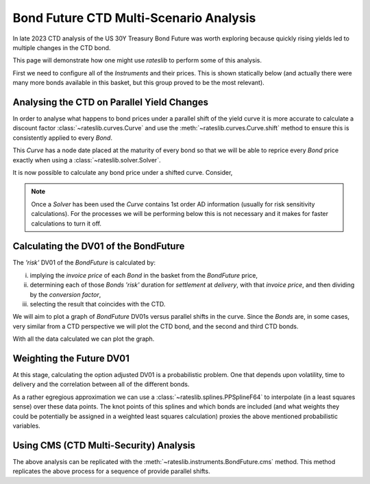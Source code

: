 .. _bondctd-doc:

.. ipython:: python
   :suppress:

   from rateslib.curves import *
   from rateslib.instruments import *
   import matplotlib.pyplot as plt
   from datetime import datetime as dt
   import numpy as np
   from pandas import DataFrame, option_context

Bond Future CTD Multi-Scenario Analysis
********************************************

In late 2023 CTD analysis of the US 30Y Treasury Bond Future was worth exploring because
quickly rising yields led to multiple changes in the CTD bond.

This page will demonstrate how one might use *rateslib* to perform some of this analysis.

First we need to configure all of the *Instruments* and their prices. This is shown statically below (and actually
there were many more bonds available in this basket, but this group proved to be the most relevant).

.. ipython:: python

   data = DataFrame(
       data= [
           [FixedRateBond(dt(2022, 1, 1), dt(2039, 8, 15), fixed_rate=4.5, spec="us_gb", curves="bcurve"), 98.6641],
           [FixedRateBond(dt(2022, 1, 1), dt(2040, 2, 15), fixed_rate=4.625, spec="us_gb", curves="bcurve"), 99.8203],
           [FixedRateBond(dt(2022, 1, 1), dt(2041, 2, 15), fixed_rate=4.75, spec="us_gb", curves="bcurve"), 100.7734],
           [FixedRateBond(dt(2022, 1, 1), dt(2040, 5, 15), fixed_rate=4.375, spec="us_gb", curves="bcurve"), 96.6953],
           [FixedRateBond(dt(2022, 1, 1), dt(2039, 11, 15), fixed_rate=4.375, spec="us_gb", curves="bcurve"), 97.0781],
           [FixedRateBond(dt(2022, 1, 1), dt(2040, 11, 15), fixed_rate=4.25, spec="us_gb", curves="bcurve"), 94.8516],
           [FixedRateBond(dt(2022, 1, 1), dt(2039, 5, 15), fixed_rate=4.25, spec="us_gb", curves="bcurve"), 96.0469],
           [FixedRateBond(dt(2022, 1, 1), dt(2041, 5, 15), fixed_rate=4.375, spec="us_gb", curves="bcurve"), 96.1250],
           [FixedRateBond(dt(2022, 1, 1), dt(2040, 8, 15), fixed_rate=3.875, spec="us_gb", curves="bcurve"), 90.5938],
           [FixedRateBond(dt(2022, 1, 1), dt(2042, 11, 15), fixed_rate=4.00, spec="us_gb", curves="bcurve"), 90.4766],
           [FixedRateBond(dt(2022, 1, 1), dt(2043, 2, 15), fixed_rate=3.875, spec="us_gb", curves="bcurve"), 88.7656],
           [FixedRateBond(dt(2022, 1, 1), dt(2043, 8, 15), fixed_rate=4.375, spec="us_gb", curves="bcurve"),  95.0703],
           [FixedRateBond(dt(2022, 1, 1), dt(2042, 8, 15), fixed_rate=3.375, spec="us_gb", curves="bcurve"), 82.7188],
           [FixedRateBond(dt(2022, 1, 1), dt(2041, 8, 15), fixed_rate=3.75, spec="us_gb", curves="bcurve"), 88.4766],
           [FixedRateBond(dt(2022, 1, 1), dt(2042, 5, 15), fixed_rate=3.25, spec="us_gb", curves="bcurve"), 81.3828],
           [FixedRateBond(dt(2022, 1, 1), dt(2039, 2, 15), fixed_rate=3.50, spec="us_gb", curves="bcurve"), 88.1406],
       ],
       columns=["bonds", "prices"],
   )
   usz3 = BondFuture(  # Construct the BondFuture Instrument
       coupon=6.0,
       delivery=(dt(2023, 12, 1), dt(2023, 12, 29)),
       basket=data["bonds"],
       nominal=100e3,
       calendar="nyc",
       currency="usd",
       calc_mode="ust_long",
   )
   dlv = usz3.dlv(  # Analyse the deliverables as of the current prices
       future_price=115.9688,
       prices=data["prices"],
       settlement=dt(2023, 11, 22),
       repo_rate=5.413,
       convention="act360",
   )
   with option_context("display.float_format", lambda x: '%.6f' % x):
       print(dlv)

Analysing the CTD on Parallel Yield Changes
---------------------------------------------

In order to analyse what happens to bond prices under a parallel shift of the yield curve it is
more accurate to calculate a discount factor :class:`~rateslib.curves.Curve` and use the
:meth:`~rateslib.curves.Curve.shift` method to ensure this is consistently applied to every *Bond*.

This *Curve* has a node date placed at the maturity of every bond so that we will be able to
reprice every *Bond* price exactly when using a :class:`~rateslib.solver.Solver`.

.. ipython:: python

   unsorted_nodes = {
       dt(2023, 11, 21): 1.0, #  Today's date
       **{_.leg1.schedule.termination: 1.0 for _ in data["bonds"]}
   }
   bcurve = Curve(
       nodes=dict(sorted(unsorted_nodes.items(), key=lambda _: _[0])),
       id="bcurve",
   )
   solver = Solver(
       curves=[bcurve],
       instruments=data["bonds"],
       s=data["prices"],
   )

It is now possible to calculate any bond price under a shifted curve. Consider,

.. ipython:: python

   data["bonds"][0].rate(curves=bcurve.shift(10))  # price of 4.5% Aug '39 with +10bps in rates.

.. note::

   Once a *Solver* has been used the *Curve* contains 1st order AD information (usually for risk
   sensitivity calculations). For the processes
   we will be performing below this is not necessary and it makes for faster calculations to turn
   it off.

   .. ipython:: python

      bcurve._set_ad_order(order=0)
      data["bonds"][0].rate(curves=bcurve.shift(10))

Calculating the DV01 of the BondFuture
----------------------------------------

The *'risk'* DV01 of the *BondFuture* is calculated by:

i) implying the *invoice price* of each *Bond* in the basket from the *BondFuture* price,
ii) determining each of those *Bonds* *'risk'* duration for *settlement* at
    *delivery*, with that *invoice price*, and then dividing by the *conversion factor*,
iii) selecting the result that coincides with the CTD.

We will aim to plot a graph of *BondFuture* DV01s versus parallel shifts in the curve. Since the
*Bonds* are, in some cases, very similar from a CTD perspective we will plot the CTD bond, and
the second and third CTD bonds.

.. ipython:: python

   x, y1, y2, y3 = [], [], [], []  # containers for graph data
   for shift in range(-50, 105, 5):
       scurve = bcurve.shift(shift)                   # Shift the curve by a number of bps
       future_price = usz3.rate(curves=scurve)        # Find the future's price from the curve
       ctd_indexes = usz3.ctd_index(                  # Determine the CTDs with new prices
           future_price=future_price,
           prices=[_.rate(curves=scurve) for _ in data["bonds"]],
           settlement=dt(2023, 11, 22),
           ordered=True,
       )
       risks = usz3.duration(future_price)            # Find the Future DV01 from each Bond in basket
       y1.append(risks[ctd_indexes[0]])
       y2.append(risks[ctd_indexes[1]])
       y3.append(risks[ctd_indexes[2]])
       x.append(shift)                                # Fill graph containers with data

With all the data calculated we can plot the graph.

.. ipython:: python
   :savefig:OUTFILE

   fig, axs = plt.subplots(1,1);
   axs.plot(x, y1, 'o', markersize=8.0, label="1st CTD");
   axs.plot(x, y2, 'o', markersize=4.0, label="2nd CTD");
   axs.plot(x, y3, 'o', markersize=2.0, label="3rd CTD");
   axs.legend();
   axs.set_xlabel("Parallel shift (bps)");
   axs.set_ylabel("Future DV01");

.. plot::

   from rateslib.curves import Curve
   from rateslib.solver import Solver
   from rateslib.instruments import IRS, FixedRateBond, BondFuture
   from rateslib import dt
   from pandas import DataFrame

   data = DataFrame(
       data= [
           [FixedRateBond(dt(2022, 1, 1), dt(2039, 8, 15), fixed_rate=4.5, spec="us_gb", curves="bcurve"), 98.6641],
           [FixedRateBond(dt(2022, 1, 1), dt(2040, 2, 15), fixed_rate=4.625, spec="us_gb", curves="bcurve"), 99.8203],
           [FixedRateBond(dt(2022, 1, 1), dt(2041, 2, 15), fixed_rate=4.75, spec="us_gb", curves="bcurve"), 100.7734],
           [FixedRateBond(dt(2022, 1, 1), dt(2040, 5, 15), fixed_rate=4.375, spec="us_gb", curves="bcurve"), 96.6953],
           [FixedRateBond(dt(2022, 1, 1), dt(2039, 11, 15), fixed_rate=4.375, spec="us_gb", curves="bcurve"), 97.0781],
           [FixedRateBond(dt(2022, 1, 1), dt(2040, 11, 15), fixed_rate=4.25, spec="us_gb", curves="bcurve"), 94.8516],
           [FixedRateBond(dt(2022, 1, 1), dt(2039, 5, 15), fixed_rate=4.25, spec="us_gb", curves="bcurve"), 96.0469],
           [FixedRateBond(dt(2022, 1, 1), dt(2041, 5, 15), fixed_rate=4.375, spec="us_gb", curves="bcurve"), 96.1250],
           [FixedRateBond(dt(2022, 1, 1), dt(2040, 8, 15), fixed_rate=3.875, spec="us_gb", curves="bcurve"), 90.5938],
           [FixedRateBond(dt(2022, 1, 1), dt(2042, 11, 15), fixed_rate=4.00, spec="us_gb", curves="bcurve"), 90.4766],
           [FixedRateBond(dt(2022, 1, 1), dt(2043, 2, 15), fixed_rate=3.875, spec="us_gb", curves="bcurve"), 88.7656],
           [FixedRateBond(dt(2022, 1, 1), dt(2043, 8, 15), fixed_rate=4.375, spec="us_gb", curves="bcurve"),  95.0703],
           [FixedRateBond(dt(2022, 1, 1), dt(2042, 8, 15), fixed_rate=3.375, spec="us_gb", curves="bcurve"), 82.7188],
           [FixedRateBond(dt(2022, 1, 1), dt(2041, 8, 15), fixed_rate=3.75, spec="us_gb", curves="bcurve"), 88.4766],
           [FixedRateBond(dt(2022, 1, 1), dt(2042, 5, 15), fixed_rate=3.25, spec="us_gb", curves="bcurve"), 81.3828],
           [FixedRateBond(dt(2022, 1, 1), dt(2039, 2, 15), fixed_rate=3.50, spec="us_gb", curves="bcurve"), 88.1406],
       ],
       columns=["bonds", "prices"],
   )
   usz3 = BondFuture(  # Construct the BondFuture Instrument
       coupon=6.0,
       delivery=(dt(2023, 12, 1), dt(2023, 12, 29)),
       basket=data["bonds"],
       nominal=100e3,
       calendar="nyc",
       currency="usd",
       calc_mode="ust_long",
   )
   unsorted_nodes = {
       dt(2023, 11, 21): 1.0,
       **{_.leg1.schedule.termination: 1.0 for _ in data["bonds"]}
   }
   bcurve = Curve(
       nodes=dict(sorted(unsorted_nodes.items(), key=lambda _: _[0])),
       id="bcurve"
   )
   solver = Solver(
       curves=[bcurve],
       instruments=data["bonds"],
       s=data["prices"]
   )
   bcurve._set_ad_order(order=0)
   x, y1, y2, y3 = [], [], [], []  # containers for graph data
   for shift in range(-50, 105, 5):
       scurve = bcurve.shift(shift)
       future_price = usz3.rate(curves=scurve)
       ctd_indexes = usz3.ctd_index(
           future_price=future_price,
           prices=[_.rate(curves=scurve) for _ in data["bonds"]],
           settlement=dt(2023, 11, 22),
           ordered=True,
       )
       risks = usz3.duration(future_price)
       y1.append(risks[ctd_indexes[0]])
       y2.append(risks[ctd_indexes[1]])
       y3.append(risks[ctd_indexes[2]])
       x.append(shift)
   fig, axs = plt.subplots(1,1)
   axs.plot(x, y1, 'o', markersize=8.0, label="1st CTD")
   axs.plot(x, y2, 'o', markersize=4.0, label="2nd CTD")
   axs.plot(x, y3, 'o', markersize=2.0, label="3rd CTD")
   axs.legend()
   axs.set_xlabel("Parallel shift (bps)")
   axs.set_ylabel("Future DV01")
   plt.show()
   plt.close()

Weighting the Future DV01
---------------------------

At this stage, calculating the option adjusted DV01 is a probabilistic problem. One that
depends upon volatility, time to delivery and the correlation between all of the different
bonds.

As a rather egregious approximation we can use a :class:`~rateslib.splines.PPSplineF64` to interpolate
(in a least squares sense) over these data points. The knot points of this splines and which
bonds are included (and what weights they could be potentially be assigned in a weighted least
squares calculation) proxies the above mentioned probabilistic variables.

.. ipython:: python

   pps = PPSplineF64(
       k=4,
       t=[-50, -50, -50, -50, -35, -20, 0, 20, 35, 50, 65, 80, 100, 100, 100, 100]
   );
   pps.csolve(x + x + x, y1 + y2 + y3, 0, 0, allow_lsq=True);
   x2 = [float(_) for _ in range(-50, 101, 1)];
   axs.plot(x2, pps.ppev(np.array(x2)));


.. plot::

   from rateslib.curves import Curve
   from rateslib.solver import Solver
   from rateslib.instruments import IRS, FixedRateBond, BondFuture
   from rateslib.splines import PPSplineF64
   from rateslib import dt
   from pandas import DataFrame

   data = DataFrame(
       data= [
           [FixedRateBond(dt(2022, 1, 1), dt(2039, 8, 15), fixed_rate=4.5, spec="us_gb", curves="bcurve"), 98.6641],
           [FixedRateBond(dt(2022, 1, 1), dt(2040, 2, 15), fixed_rate=4.625, spec="us_gb", curves="bcurve"), 99.8203],
           [FixedRateBond(dt(2022, 1, 1), dt(2041, 2, 15), fixed_rate=4.75, spec="us_gb", curves="bcurve"), 100.7734],
           [FixedRateBond(dt(2022, 1, 1), dt(2040, 5, 15), fixed_rate=4.375, spec="us_gb", curves="bcurve"), 96.6953],
           [FixedRateBond(dt(2022, 1, 1), dt(2039, 11, 15), fixed_rate=4.375, spec="us_gb", curves="bcurve"), 97.0781],
           [FixedRateBond(dt(2022, 1, 1), dt(2040, 11, 15), fixed_rate=4.25, spec="us_gb", curves="bcurve"), 94.8516],
           [FixedRateBond(dt(2022, 1, 1), dt(2039, 5, 15), fixed_rate=4.25, spec="us_gb", curves="bcurve"), 96.0469],
           [FixedRateBond(dt(2022, 1, 1), dt(2041, 5, 15), fixed_rate=4.375, spec="us_gb", curves="bcurve"), 96.1250],
           [FixedRateBond(dt(2022, 1, 1), dt(2040, 8, 15), fixed_rate=3.875, spec="us_gb", curves="bcurve"), 90.5938],
           [FixedRateBond(dt(2022, 1, 1), dt(2042, 11, 15), fixed_rate=4.00, spec="us_gb", curves="bcurve"), 90.4766],
           [FixedRateBond(dt(2022, 1, 1), dt(2043, 2, 15), fixed_rate=3.875, spec="us_gb", curves="bcurve"), 88.7656],
           [FixedRateBond(dt(2022, 1, 1), dt(2043, 8, 15), fixed_rate=4.375, spec="us_gb", curves="bcurve"),  95.0703],
           [FixedRateBond(dt(2022, 1, 1), dt(2042, 8, 15), fixed_rate=3.375, spec="us_gb", curves="bcurve"), 82.7188],
           [FixedRateBond(dt(2022, 1, 1), dt(2041, 8, 15), fixed_rate=3.75, spec="us_gb", curves="bcurve"), 88.4766],
           [FixedRateBond(dt(2022, 1, 1), dt(2042, 5, 15), fixed_rate=3.25, spec="us_gb", curves="bcurve"), 81.3828],
           [FixedRateBond(dt(2022, 1, 1), dt(2039, 2, 15), fixed_rate=3.50, spec="us_gb", curves="bcurve"), 88.1406],
       ],
       columns=["bonds", "prices"],
   )
   usz3 = BondFuture(  # Construct the BondFuture Instrument
       coupon=6.0,
       delivery=(dt(2023, 12, 1), dt(2023, 12, 29)),
       basket=data["bonds"],
       nominal=100e3,
       calendar="nyc",
       currency="usd",
       calc_mode="ust_long",
   )
   unsorted_nodes = {
       dt(2023, 11, 21): 1.0,
       **{_.leg1.schedule.termination: 1.0 for _ in data["bonds"]}
   }
   bcurve = Curve(
       nodes=dict(sorted(unsorted_nodes.items(), key=lambda _: _[0])),
       id="bcurve"
   )
   solver = Solver(
       curves=[bcurve],
       instruments=data["bonds"],
       s=data["prices"]
   )
   bcurve._set_ad_order(order=0)
   x, y1, y2, y3 = [], [], [], []  # containers for graph data
   for shift in range(-50, 105, 5):
       scurve = bcurve.shift(shift)
       future_price = usz3.rate(curves=scurve)
       ctd_indexes = usz3.ctd_index(
           future_price=future_price,
           prices=[_.rate(curves=scurve) for _ in data["bonds"]],
           settlement=dt(2023, 11, 22),
           ordered=True,
       )
       risks = usz3.duration(future_price)
       y1.append(risks[ctd_indexes[0]])
       y2.append(risks[ctd_indexes[1]])
       y3.append(risks[ctd_indexes[2]])
       x.append(shift)
   fig, axs = plt.subplots(1,1)
   axs.plot(x, y1, 'o', markersize=8.0, label="1st CTD")
   axs.plot(x, y2, 'o', markersize=4.0, label="2nd CTD")
   axs.plot(x, y3, 'o', markersize=2.0, label="3rd CTD")
   axs.legend()
   axs.set_xlabel("Parallel shift (bps)")
   axs.set_ylabel("Future DV01")
   pps = PPSplineF64(
       k=4,
       t=[-50, -50, -50, -50, -35, -20, 0, 20, 35, 50, 65, 80, 100, 100, 100, 100]
   )
   pps.csolve(x + x + x, y1 + y2 + y3, 0, 0, allow_lsq=True)
   x2 = [float(_) for _ in range(-50, 101, 1)]
   axs.plot(x2, pps.ppev(np.array(x2)))
   plt.show()
   plt.close()


Using CMS (CTD Multi-Security) Analysis
----------------------------------------

The above analysis can be replicated with the :meth:`~rateslib.instruments.BondFuture.cms` method.
This method replicates the above process for a sequence of provide parallel shifts.

.. ipython:: python

   usz3.cms(
       prices=data["prices"],
       settlement=dt(2023, 11, 22),
       shifts=[-100, -50, 0, 50, 100]
   )